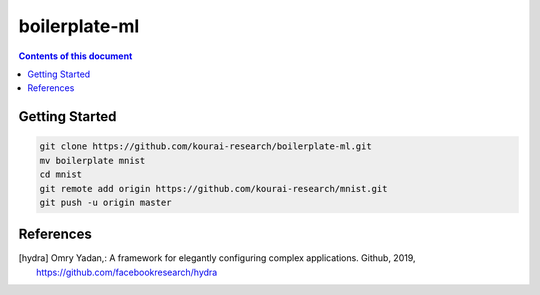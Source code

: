 
**************
boilerplate-ml
**************

.. contents:: **Contents of this document**
   :depth: 2

Getting Started
===============

.. code:: shell

    git clone https://github.com/kourai-research/boilerplate-ml.git
    mv boilerplate mnist
    cd mnist
    git remote add origin https://github.com/kourai-research/mnist.git
    git push -u origin master

References
==========

.. [hydra] Omry Yadan,:
      A framework for elegantly configuring complex applications.
      Github, 2019, https://github.com/facebookresearch/hydra